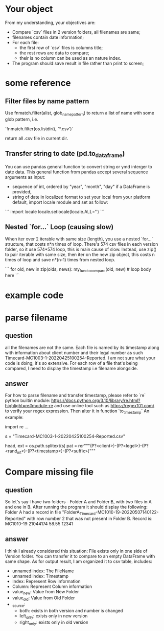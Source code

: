* Your object
From my understanding, your objectives are:

- Compare `csv` files in 2 version folders, all filenames are same;
- filenames contain date information;
- For each file:
  - the first row of `csv` files is columns title;
  - the rest rows are data to compare;
  - their is no column can be used as an nature index.
- The program should save result in file rather than print to screen;

* some reference

** Filter files by name pattern

Use fnmatch.filter(alist, glob_name_pattern) to return a list of name with some glob pattern, i.e.

`fnmatch.filter(os.listdir(), '*.csv')`

return all .csv file in current dir.

** Transfer string to date (pd.to_dataframe)

You can use pandas general function to convert string or ymd interger to date data.
This general function from pandas accept several sequence arguments as input:

- sequence of int, ordered by "year", "month", "day"
  if a DataFrame is provided,
- string of date in localized format
  to set your local from your platform default, import locale module and set as follow:

```
import locale
locale.setlocale(locale.ALL='')
```

** Nested `for...` Loop (causing slow)

When iter over 2 iterable with same size (length), you use a nested `for...` structure, that costs n*n times of loop. There's 574 csv files in each version folder, so it use 574*574 loop, this is main cause of slow.
Instead, use zip() to pair iterable with same size, then iter on the new zip object, this costs n times of loop and save n*(n-1) times from nested loop.

```
for old, new in zip(olds, news):
    my_func_to_compare(old, new)  # loop body here
```

* example code

* parse filename

** question
   all the filenames are not the same. Each file is named by its timestamp along with information about client number and their legal number as such Timecard-MC1003-1-20220425100254-Reported. I am not sure what your code is doing, it's so extensive. For each row of a file that's being compared, I need to display the timestamp i.e filename alongside.
   
** answer
   For how to parse filename and transfer timestamp, please refer to `re` python builtin module:
   https://docs.python.org/3.10/library/re.html?highlight=re#module-re
   and use online tool such as https://regex101.com/ to verify your regex expression.
   Then alter it in function `to_timestamp`
   An example:

   import re
   ...
   
   # add pattern in function to_timestamp(s):
   # following line is example, you will pass-in s as argument in practise
   s = "Timecard-MC1003-1-20220425100254-Reported.csv"

   head, ext = os.path.splitext(s)
   pat = rer"""(P?<client>)-(P?<legel>)-(P?<rand_int>)-(P?<timestamp>)-(P?<suffix>)"""

* Compare missing file

** question
   So let's say I have two folders - Folder A and Folder B, with two files in A and one in B. After running the program it should display the following: Folder A had a record in file "FolderA_Timecard-MC1010-19-20220507140122-Reported" with row number 2 that was not present in Folder B. Record is: MC1010-19 21044174 58.55 12341

** answer
   I think I already considered this situation: File exists only in one side of Version folder. You can transfer it to compare to an empty DataFrame with same shape.
   As for output result, I am organized it to csv table, includes:
   - unnamed index: The FileName
   - unnamed index: Timestamp
   - Index: Represent Row information
   - Column: Represent Column information
   - value_new: Value from New Folder
   - value_old: Value from Old Folder
   - _source:
     - both: exists in both version and number is changed
     - left_only: exists only in new version
     - right_only: exists only in old version
